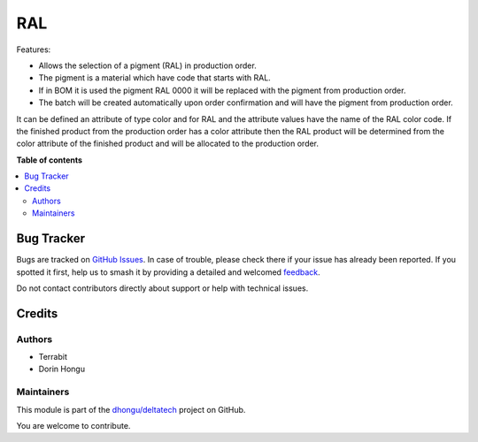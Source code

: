 ===
RAL
===

.. 
   !!!!!!!!!!!!!!!!!!!!!!!!!!!!!!!!!!!!!!!!!!!!!!!!!!!!
   !! This file is generated by oca-gen-addon-readme !!
   !! changes will be overwritten.                   !!
   !!!!!!!!!!!!!!!!!!!!!!!!!!!!!!!!!!!!!!!!!!!!!!!!!!!!
   !! source digest: sha256:4ba24f93addbba284ece44bd6c7bfb9745b6c0a8e18a718a63239f799860d096
   !!!!!!!!!!!!!!!!!!!!!!!!!!!!!!!!!!!!!!!!!!!!!!!!!!!!

.. |badge1| image:: https://img.shields.io/badge/maturity-Mature-brightgreen.png
    :target: https://odoo-community.org/page/development-status
    :alt: Mature
.. |badge2| image:: https://img.shields.io/badge/licence-OPL--1-blue.png
    :target: https://www.odoo.com/documentation/master/legal/licenses.html
    :alt: License: OPL-1
.. |badge3| image:: https://img.shields.io/badge/github-dhongu%2Fdeltatech-lightgray.png?logo=github
    :target: https://github.com/dhongu/deltatech/tree/16.0/deltatech_ral
    :alt: dhongu/deltatech

|badge1| |badge2| |badge3|

Features:

- Allows the selection of a pigment (RAL) in production order.
- The pigment is a material which have code that starts with RAL.
- If in BOM it is used the pigment RAL 0000 it will be replaced with the pigment from production order.
- The batch will be created automatically upon order confirmation and will have the pigment from production order.



It can be defined an attribute of type color and for RAL and the attribute values have the name of the RAL color code.
If the finished product from the production order has a color attribute then the RAL product will be determined from the
color attribute of the finished product and will be allocated to the production order.

**Table of contents**

.. contents::
   :local:

Bug Tracker
===========

Bugs are tracked on `GitHub Issues <https://github.com/dhongu/deltatech/issues>`_.
In case of trouble, please check there if your issue has already been reported.
If you spotted it first, help us to smash it by providing a detailed and welcomed
`feedback <https://github.com/dhongu/deltatech/issues/new?body=module:%20deltatech_ral%0Aversion:%2016.0%0A%0A**Steps%20to%20reproduce**%0A-%20...%0A%0A**Current%20behavior**%0A%0A**Expected%20behavior**>`_.

Do not contact contributors directly about support or help with technical issues.

Credits
=======

Authors
~~~~~~~

* Terrabit
* Dorin Hongu

Maintainers
~~~~~~~~~~~

This module is part of the `dhongu/deltatech <https://github.com/dhongu/deltatech/tree/16.0/deltatech_ral>`_ project on GitHub.

You are welcome to contribute.
